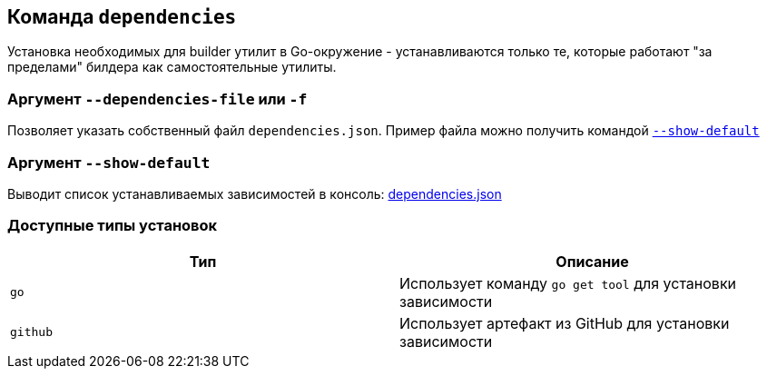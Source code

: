 == Команда `dependencies`

Установка необходимых для builder утилит в Go-окружение - устанавливаются только те, которые работают "за пределами" билдера как самостоятельные утилиты.

=== Аргумент `--dependencies-file` или `-f`
Позволяет указать собственный файл `dependencies.json`. Пример файла можно получить командой xref:Аргумент `--show-default`[`--show-default`]

[reftext="`--show-default`"]
=== Аргумент `--show-default`
Выводит список устанавливаемых зависимостей в консоль: link:dependencies.json[]

=== Доступные типы установок


|===
|Тип |Описание

|`go`
|Использует команду `go get tool` для установки зависимости

|`github`
|Использует артефакт из GitHub для установки зависимости

|===
